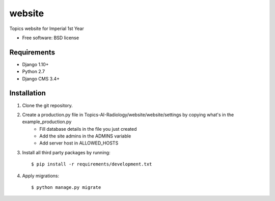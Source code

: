 ===============================
website
===============================

.. image:: https://badge.fury.io/py/Topics-AI-Radiology.png
    :target: http://badge.fury.io/py/Topics-AI-Radiology

.. image:: https://pypip.in/d/Topics-AI-Radiology/badge.png
    :target: https://crate.io/packages/Topics-AI-Radiology?version=latest


Topics website for Imperial 1st Year

* Free software: BSD license

Requirements
------------

* Django 1.10+
* Python 2.7
* Django CMS 3.4+

.. _django-cms: https://github.com/divio/django-cms

Installation
----------------------------

#. Clone the git repository.
#. Create a production.py file in Topics-AI-Radiology/website/website/settings by copying what's in the example_production.py
    * Fill database details in the file you just created
    * Add the site admins in the ADMINS variable
    * Add server host in ALLOWED_HOSTS

#. Install all third party packages by running::

    $ pip install -r requirements/development.txt

#. Apply migrations::

    $ python manage.py migrate

